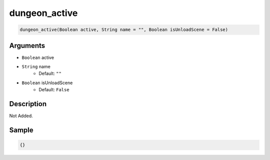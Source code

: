 .. _dungeon_active:

dungeon_active
========================

.. code-block:: text

	dungeon_active(Boolean active, String name = "", Boolean isUnloadScene = False)


Arguments
------------

* ``Boolean`` active
* ``String`` name
	* Default: ``""``
* ``Boolean`` isUnloadScene
	* Default: ``False``

Description
-------------

Not Added.

Sample
-------------

.. code-block:: json

	{}

